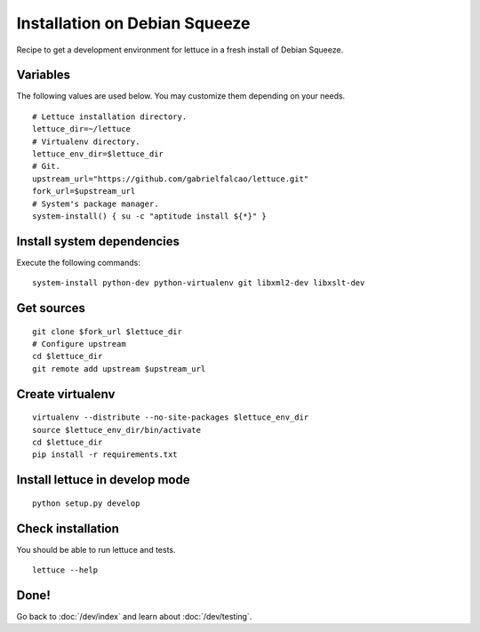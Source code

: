 ##############################
Installation on Debian Squeeze
##############################

Recipe to get a development environment for lettuce in a fresh install of
Debian Squeeze.

Variables
=========

The following values are used below. You may customize them depending on your
needs.

.. highlight:: bash

::

  # Lettuce installation directory.
  lettuce_dir=~/lettuce
  # Virtualenv directory.
  lettuce_env_dir=$lettuce_dir
  # Git.
  upstream_url="https://github.com/gabrielfalcao/lettuce.git"
  fork_url=$upstream_url
  # System's package manager.
  system-install() { su -c "aptitude install ${*}" }

Install system dependencies
===========================

Execute the following commands:

.. highlight:: bash

::

  system-install python-dev python-virtualenv git libxml2-dev libxslt-dev

Get sources
===========

.. highlight:: bash

::

  git clone $fork_url $lettuce_dir
  # Configure upstream
  cd $lettuce_dir
  git remote add upstream $upstream_url

Create virtualenv
=================

.. highlight:: bash

::

  virtualenv --distribute --no-site-packages $lettuce_env_dir
  source $lettuce_env_dir/bin/activate
  cd $lettuce_dir
  pip install -r requirements.txt

Install lettuce in develop mode
===============================

.. highlight:: bash

::

  python setup.py develop

Check installation
==================

You should be able to run lettuce and tests.

.. highlight:: bash

::

  lettuce --help

Done!
=====

Go back to :doc:`/dev/index` and learn about :doc:`/dev/testing`.
